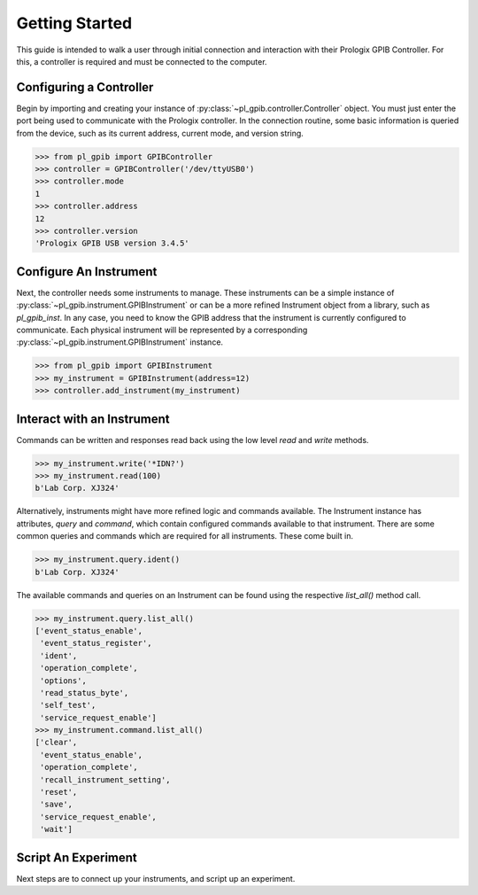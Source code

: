 Getting Started
================

This guide is intended to walk a user through initial connection and interaction with their Prologix GPIB Controller.  For this, a controller is required and must be connected to the computer.

Configuring a Controller
------------------------

Begin by importing and creating your instance of :py:class:`~pl_gpib.controller.Controller` object.  You
must just enter the port being used to communicate with the Prologix controller.  In the connection routine, some basic
information is queried from the device, such as its current address, current mode, and version string.

.. code-block:: python

    >>> from pl_gpib import GPIBController
    >>> controller = GPIBController('/dev/ttyUSB0')
    >>> controller.mode
    1
    >>> controller.address
    12
    >>> controller.version
    'Prologix GPIB USB version 3.4.5'

Configure An Instrument
------------------------

Next, the controller needs some instruments to manage.  These instruments can be a simple instance of
:py:class:`~pl_gpib.instrument.GPIBInstrument` or can be a more refined Instrument object from a library, such as
`pl_gpib_inst`.  In any case, you need to know the GPIB address that the instrument is currently configured to
communicate.  Each physical instrument will be represented by a corresponding
:py:class:`~pl_gpib.instrument.GPIBInstrument` instance.

.. code-block:: python

    >>> from pl_gpib import GPIBInstrument
    >>> my_instrument = GPIBInstrument(address=12)
    >>> controller.add_instrument(my_instrument)

Interact with an Instrument
----------------------------

Commands can be written and responses read back using the low level `read` and `write` methods.

.. code-block:: python

    >>> my_instrument.write('*IDN?')
    >>> my_instrument.read(100)
    b'Lab Corp. XJ324'

Alternatively, instruments might have more refined logic and commands available.  The Instrument instance has attributes,
`query` and `command`, which contain configured commands available to that instrument.  There are some common queries and
commands which are required for all instruments.  These come built in.

.. code-block:: python

    >>> my_instrument.query.ident()
    b'Lab Corp. XJ324'

The available commands and queries on an Instrument can be found using the respective `list_all()` method call.

.. code-block:: python

    >>> my_instrument.query.list_all()
    ['event_status_enable',
     'event_status_register',
     'ident',
     'operation_complete',
     'options',
     'read_status_byte',
     'self_test',
     'service_request_enable']
    >>> my_instrument.command.list_all()
    ['clear',
     'event_status_enable',
     'operation_complete',
     'recall_instrument_setting',
     'reset',
     'save',
     'service_request_enable',
     'wait']


Script An Experiment
---------------------

Next steps are to connect up your instruments, and script up an experiment.
